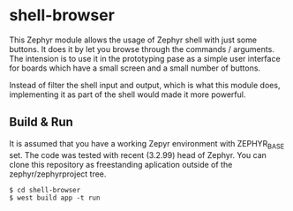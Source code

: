 * shell-browser
This Zephyr module allows the usage of Zephyr shell
with just some buttons.
It does it by let you browse through the 
commands / arguments. The intension is to use it in the
prototyping pase as a simple user interface for boards which 
have a small screen and a small number of buttons. 

Instead of filter the shell input and output, which is what this
module does, implementing it as part of the shell would made it
more powerful.

** Build & Run
It is assumed that you have a working Zepyr environment with ZEPHYR_BASE set.
The code was tested with recent (3.2.99) head of Zephyr.
You can clone this repository as freestanding aplication
outside of the zephyr/zephyrproject tree.

: $ cd shell-browser
: $ west build app -t run


